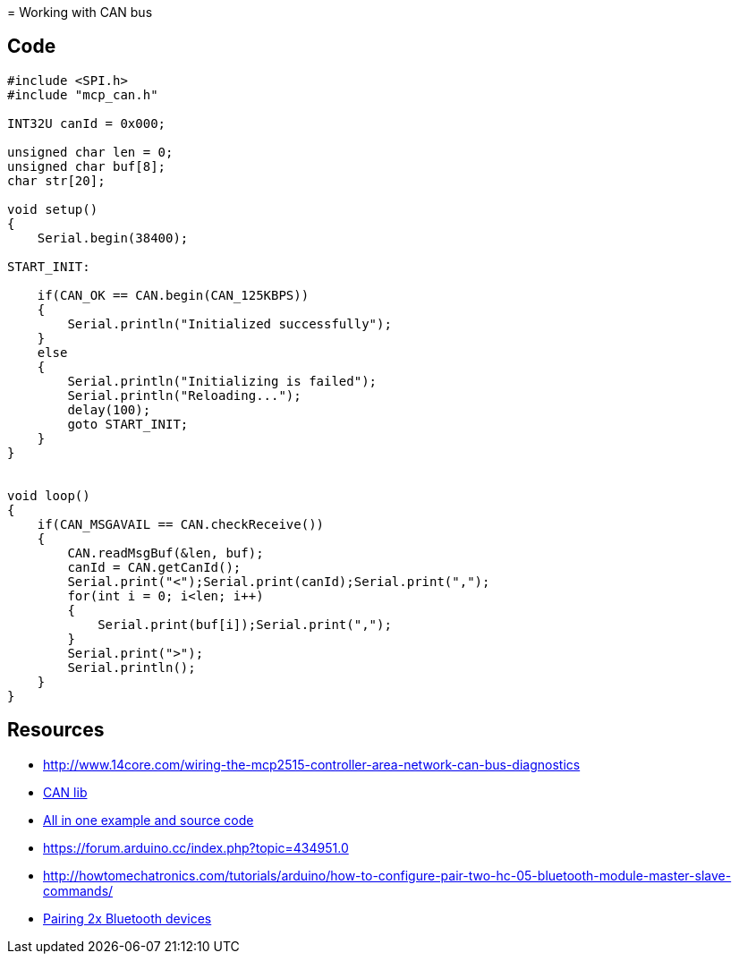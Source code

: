 = Working with CAN bus

== Code

[source,C]
----
#include <SPI.h>
#include "mcp_can.h"

INT32U canId = 0x000;

unsigned char len = 0;
unsigned char buf[8];
char str[20];

void setup()
{
    Serial.begin(38400);

START_INIT:

    if(CAN_OK == CAN.begin(CAN_125KBPS))
    {
        Serial.println("Initialized successfully");
    }
    else
    {
        Serial.println("Initializing is failed");
        Serial.println("Reloading...");
        delay(100);
        goto START_INIT;
    }
}


void loop()
{
    if(CAN_MSGAVAIL == CAN.checkReceive()) 
    {
        CAN.readMsgBuf(&len, buf);
        canId = CAN.getCanId();
        Serial.print("<");Serial.print(canId);Serial.print(",");
        for(int i = 0; i<len; i++)
        {
            Serial.print(buf[i]);Serial.print(",");
        }
        Serial.print(">");
        Serial.println();
    }
}
----

== Resources

* link:http://www.14core.com/wiring-the-mcp2515-controller-area-network-can-bus-diagnostics[]
* link:http://www.14core.com/wp-content/uploads/2015/12/MCPCAN-library.zip[CAN lib]

* link:http://www.14core.com/wiring-the-mcp2515-controller-area-network-can-bus-diagnostics/[All in one example and source code]

* link:https://forum.arduino.cc/index.php?topic=434951.0[]
* link:http://howtomechatronics.com/tutorials/arduino/how-to-configure-pair-two-hc-05-bluetooth-module-master-slave-commands/[]
* link:https://alselectro.wordpress.com/2014/10/21/bluetooth-hc05-how-to-pair-two-modules/[Pairing 2x Bluetooth devices]


